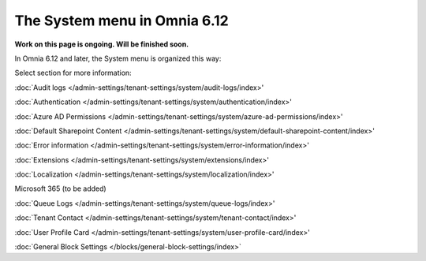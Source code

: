 The System menu in Omnia 6.12
==============================================

**Work on this page is ongoing. Will be finished soon.**

In Omnia 6.12 and later, the System menu is organized this way:

.. image:: system-612.png

Select section for more information:

:doc:`Audit logs </admin-settings/tenant-settings/system/audit-logs/index>'

:doc:`Authentication </admin-settings/tenant-settings/system/authentication/index>'

:doc:`Azure AD Permissions </admin-settings/tenant-settings/system/azure-ad-permissions/index>' 

:doc:`Default Sharepoint Content </admin-settings/tenant-settings/system/default-sharepoint-content/index>'

:doc:`Error information </admin-settings/tenant-settings/system/error-information/index>'

:doc:`Extensions </admin-settings/tenant-settings/system/extensions/index>'

:doc:`Localization </admin-settings/tenant-settings/system/localization/index>'

Microsoft 365 (to be added)

:doc:`Queue Logs </admin-settings/tenant-settings/system/queue-logs/index>'

:doc:`Tenant Contact </admin-settings/tenant-settings/system/tenant-contact/index>'

:doc:`User Profile Card </admin-settings/tenant-settings/system/user-profile-card/index>'

:doc:`General Block Settings </blocks/general-block-settings/index>`
